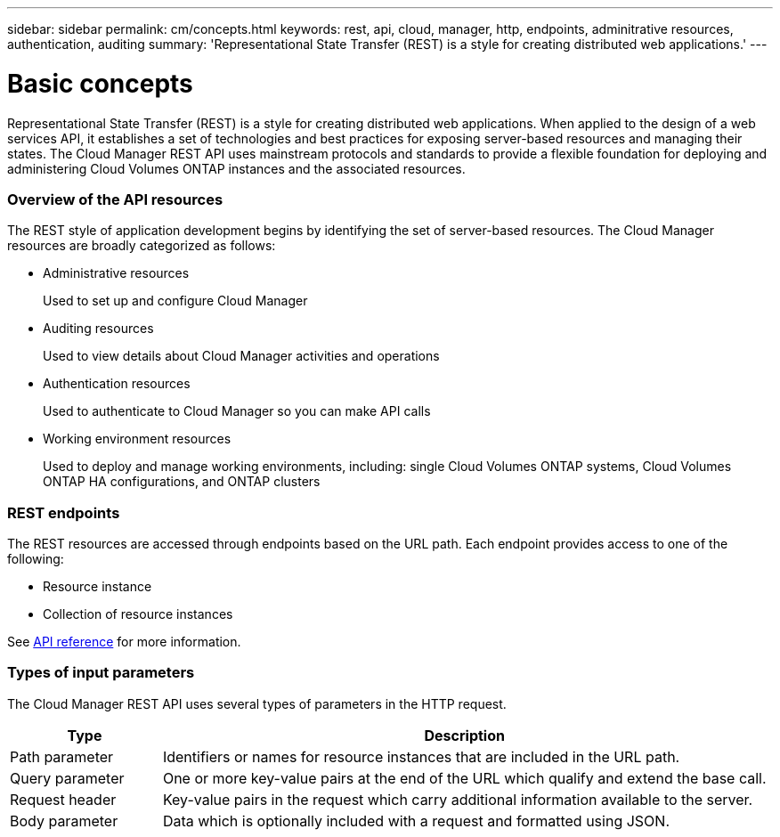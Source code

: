 ---
sidebar: sidebar
permalink: cm/concepts.html
keywords: rest, api, cloud, manager, http, endpoints, adminitrative resources, authentication, auditing
summary: 'Representational State Transfer (REST) is a style for creating distributed web applications.'
---

= Basic concepts
:hardbreaks:
:nofooter:
:icons: font
:linkattrs:
:imagesdir: ./media/

[.lead]
Representational State Transfer (REST) is a style for creating distributed web applications. When applied to the design of a web services API, it establishes a set of technologies and best practices for exposing server-based resources and managing their states. The Cloud Manager REST API uses mainstream protocols and standards to provide a flexible foundation for deploying and administering Cloud Volumes ONTAP instances and the associated resources.

=== Overview of the API resources

The REST style of application development begins by identifying the set of server-based resources. The Cloud Manager resources are broadly categorized as follows:

* Administrative resources
+
Used to set up and configure Cloud Manager

* Auditing resources
+
Used to view details about Cloud Manager activities and operations

* Authentication resources
+
Used to authenticate to Cloud Manager so you can make API calls

* Working environment resources
+
Used to deploy and manage working environments, including: single Cloud Volumes ONTAP systems, Cloud Volumes ONTAP HA configurations, and ONTAP clusters

=== REST endpoints

The REST resources are accessed through endpoints based on the URL path. Each endpoint provides access to one of the following:

* Resource instance
* Collection of resource instances

See link:api_reference.html[API reference] for more information.

=== Types of input parameters

The Cloud Manager REST API uses several types of parameters in the HTTP request.

[cols="20,80",options="header"]
|===
|Type
|Description
|Path parameter
|Identifiers or names for resource instances that are included in the URL path.
|Query parameter
|One or more key-value pairs at the end of the URL which qualify and extend the base call.
|Request header
|Key-value pairs in the request which carry additional information available to the server.
|Body parameter
|Data which is optionally included with a request and formatted using JSON.
|===
